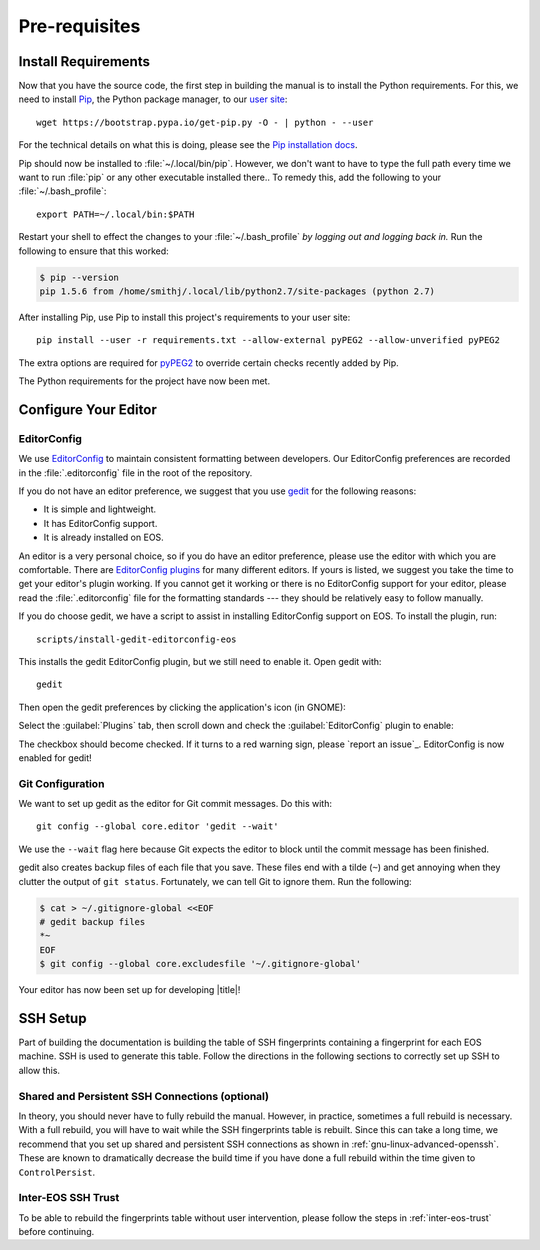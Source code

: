 .. _contributing-prereqs:

================
 Pre-requisites
================

Install Requirements
====================

Now that you have the source code, the first step in building the manual is to install the Python requirements. For this, we need to install Pip_, the Python package manager, to our `user site`_::

    wget https://bootstrap.pypa.io/get-pip.py -O - | python - --user

For the technical details on what this is doing, please see the `Pip installation docs`_.

Pip should now be installed to :file:`~/.local/bin/pip`. However, we don't want to have to type the full path every time we want to run :file:`pip` or any other executable installed there.. To remedy this, add the following to your :file:`~/.bash_profile`::

    export PATH=~/.local/bin:$PATH

Restart your shell to effect the changes to your :file:`~/.bash_profile` *by logging out and logging back in.* Run the following to ensure that this worked:

.. code-block:: console

    $ pip --version
    pip 1.5.6 from /home/smithj/.local/lib/python2.7/site-packages (python 2.7)

After installing Pip, use Pip to install this project's requirements to your user site::

    pip install --user -r requirements.txt --allow-external pyPEG2 --allow-unverified pyPEG2

The extra options are required for pyPEG2_ to override certain checks recently added by Pip.

The Python requirements for the project have now been met.

.. _Pip: http://pip.readthedocs.org/en/latest/index.html
.. _user site: http://legacy.python.org/dev/peps/pep-0370/
.. _Pip installation docs: http://pip.readthedocs.org/en/latest/installing.html#install-pip
.. _pyPEG2: https://pypi.python.org/pypi/pyPEG2

Configure Your Editor
=====================

EditorConfig
------------

We use EditorConfig_ to maintain consistent formatting between developers. Our EditorConfig preferences are recorded in the :file:`.editorconfig` file in the root of the repository.

If you do not have an editor preference, we suggest that you use gedit_ for the following reasons:

* It is simple and lightweight.
* It has EditorConfig support.
* It is already installed on EOS.

An editor is a very personal choice, so if you do have an editor preference, please use the editor with which you are comfortable. There are `EditorConfig plugins`_ for many different editors. If yours is listed, we suggest you take the time to get your editor's plugin working. If you cannot get it working or there is no EditorConfig support for your editor, please read the :file:`.editorconfig` file for the formatting standards --- they should be relatively easy to follow manually.

If you do choose gedit, we have a script to assist in installing EditorConfig support on EOS. To install the plugin, run::

    scripts/install-gedit-editorconfig-eos

This installs the gedit EditorConfig plugin, but we still need to enable it. Open gedit with::

    gedit

Then open the gedit preferences by clicking the application's icon (in GNOME):

.. image:: /images/gedit/preferences.png
   :alt: gedit Preferences

Select the :guilabel:`Plugins` tab, then scroll down and check the :guilabel:`EditorConfig` plugin to enable:

.. image:: /images/gedit/plugins.png
   :alt: gedit Plugins Dialog

The checkbox should become checked. If it turns to a red warning sign, please `report an issue`_. EditorConfig is now enabled for gedit!

Git Configuration
-----------------

We want to set up gedit as the editor for Git commit messages. Do this with::

    git config --global core.editor 'gedit --wait'

We use the ``--wait`` flag here because Git expects the editor to block until the commit message has been finished.

gedit also creates backup files of each file that you save. These files end with a tilde (``~``) and get annoying when they clutter the output of ``git status``. Fortunately, we can tell Git to ignore them. Run the following:

.. code-block:: console

    $ cat > ~/.gitignore-global <<EOF
    # gedit backup files
    *~
    EOF
    $ git config --global core.excludesfile '~/.gitignore-global'

Your editor has now been set up for developing |title|!

.. _gedit: https://wiki.gnome.org/Apps/Gedit
.. _EditorConfig: http://editorconfig.org/
.. _EditorConfig plugins: http://editorconfig.org/#download

SSH Setup
=========

Part of building the documentation is building the table of SSH fingerprints containing a fingerprint for each EOS machine. SSH is used to generate this table. Follow the directions in the following sections to correctly set up SSH to allow this.

Shared and Persistent SSH Connections (optional)
------------------------------------------------

In theory, you should never have to fully rebuild the manual. However, in practice, sometimes a full rebuild is necessary. With a full rebuild, you will have to wait while the SSH fingerprints table is rebuilt. Since this can take a long time, we recommend that you set up shared and persistent SSH connections as shown in :ref:`gnu-linux-advanced-openssh`. These are known to dramatically decrease the build time if you have done a full rebuild within the time given to ``ControlPersist``.

Inter-EOS SSH Trust
-------------------

To be able to rebuild the fingerprints table without user intervention, please follow the steps in :ref:`inter-eos-trust` before continuing.
